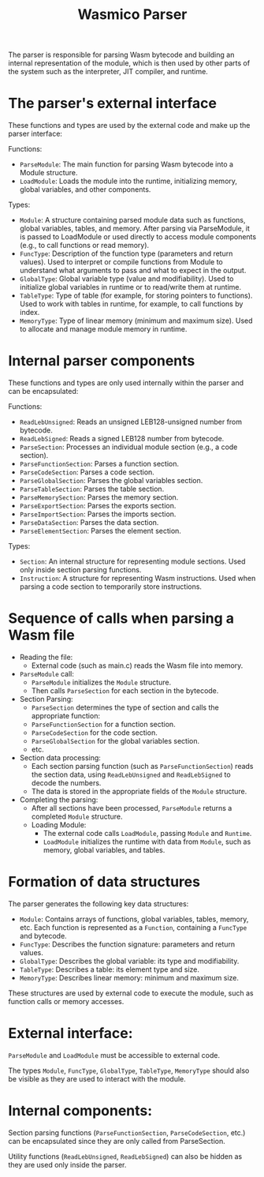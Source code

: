 #+STARTUP: showall indent hidestars

#+TITLE: Wasmico Parser

The parser is responsible for parsing Wasm bytecode and building an internal representation of the module, which is then used by other parts of the system such as the interpreter, JIT compiler, and runtime.

* The parser's external interface

These functions and types are used by the external code and make up the parser interface:

Functions:
- ~ParseModule~: The main function for parsing Wasm bytecode into a Module structure.
- ~LoadModule~: Loads the module into the runtime, initializing memory, global variables, and other components.

Types:
- ~Module~: A structure containing parsed module data such as functions, global variables, tables, and memory.
  After parsing via ParseModule, it is passed to LoadModule or used directly to access module components (e.g., to call functions or read memory).
- ~FuncType~: Description of the function type (parameters and return values).
  Used to interpret or compile functions from Module to understand what arguments to pass and what to expect in the output.
- ~GlobalType~: Global variable type (value and modifiability).
  Used to initialize global variables in runtime or to read/write them at runtime.
- ~TableType~: Type of table (for example, for storing pointers to functions).
  Used to work with tables in runtime, for example, to call functions by index.
- ~MemoryType~: Type of linear memory (minimum and maximum size).
  Used to allocate and manage module memory in runtime.

* Internal parser components

These functions and types are only used internally within the parser and can be encapsulated:

Functions:

- ~ReadLebUnsigned~: Reads an unsigned LEB128-unsigned number from bytecode.
- ~ReadLebSigned~: Reads a signed LEB128 number from bytecode.
- ~ParseSection~: Processes an individual module section (e.g., a code section).
- ~ParseFunctionSection~: Parses a function section.
- ~ParseCodeSection~: Parses a code section.
- ~ParseGlobalSection~: Parses the global variables section.
- ~ParseTableSection~: Parses the table section.
- ~ParseMemorySection~: Parses the memory section.
- ~ParseExportSection~: Parses the exports section.
- ~ParseImportSection~: Parses the imports section.
- ~ParseDataSection~: Parses the data section.
- ~ParseElementSection~: Parses the element section.

Types:

- ~Section~: An internal structure for representing module sections.
  Used only inside section parsing functions.
- ~Instruction~: A structure for representing Wasm instructions.
  Used when parsing a code section to temporarily store instructions.

* Sequence of calls when parsing a Wasm file

- Reading the file:
  - External code (such as main.c) reads the Wasm file into memory.
- ~ParseModule~ call:
  - ~ParseModule~ initializes the ~Module~ structure.
  - Then calls ~ParseSection~ for each section in the bytecode.
- Section Parsing:
  - ~ParseSection~ determines the type of section and calls the appropriate function:
  - ~ParseFunctionSection~ for a function section.
  - ~ParseCodeSection~ for the code section.
  - ~ParseGlobalSection~ for the global variables section.
  - etc.
- Section data processing:
  - Each section parsing function (such as ~ParseFunctionSection~) reads the section data, using ~ReadLebUnsigned~ and ~ReadLebSigned~ to decode the numbers.
  - The data is stored in the appropriate fields of the ~Module~ structure.
- Completing the parsing:
  - After all sections have been processed, ~ParseModule~ returns a completed ~Module~ structure.
  - Loading Module:
    - The external code calls ~LoadModule~, passing ~Module~ and ~Runtime~.
    - ~LoadModule~ initializes the runtime with data from ~Module~, such as memory, global variables, and tables.

* Formation of data structures

The parser generates the following key data structures:

- ~Module~: Contains arrays of functions, global variables, tables, memory, etc.
  Each function is represented as a ~Function~, containing a ~FuncType~ and bytecode.
- ~FuncType~: Describes the function signature: parameters and return values.
- ~GlobalType~: Describes the global variable: its type and modifiability.
- ~TableType~: Describes a table: its element type and size.
- ~MemoryType~: Describes linear memory: minimum and maximum size.

These structures are used by external code to execute the module, such as function calls or memory accesses.

* External interface:

~ParseModule~ and ~LoadModule~ must be accessible to external code.

The types ~Module~, ~FuncType~, ~GlobalType~, ~TableType~, ~MemoryType~ should also be visible as they are used to interact with the module.

* Internal components:

Section parsing functions (~ParseFunctionSection~, ~ParseCodeSection~, etc.) can be encapsulated since they are only called from ParseSection.

Utility functions (~ReadLebUnsigned~, ~ReadLebSigned~) can also be hidden as they are used only inside the parser.
